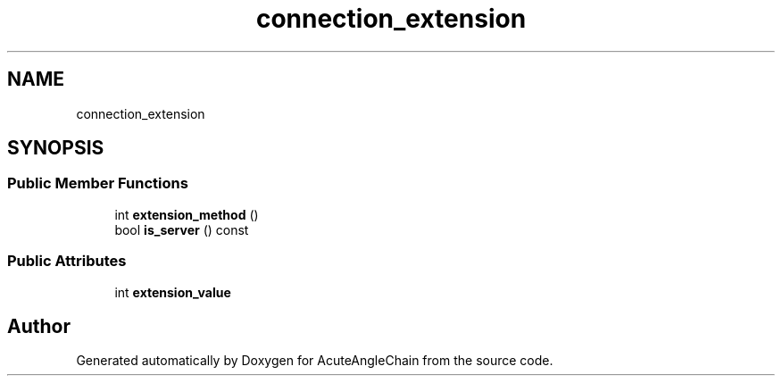 .TH "connection_extension" 3 "Sun Jun 3 2018" "AcuteAngleChain" \" -*- nroff -*-
.ad l
.nh
.SH NAME
connection_extension
.SH SYNOPSIS
.br
.PP
.SS "Public Member Functions"

.in +1c
.ti -1c
.RI "int \fBextension_method\fP ()"
.br
.ti -1c
.RI "bool \fBis_server\fP () const"
.br
.in -1c
.SS "Public Attributes"

.in +1c
.ti -1c
.RI "int \fBextension_value\fP"
.br
.in -1c

.SH "Author"
.PP 
Generated automatically by Doxygen for AcuteAngleChain from the source code\&.
